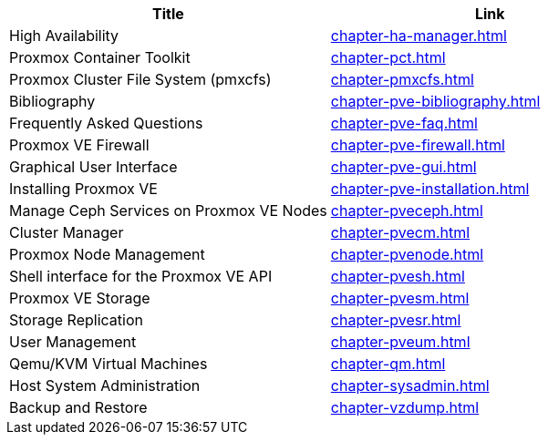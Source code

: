 [width="100%",options="header"]
|====
|Title|Link
|High Availability|link:chapter-ha-manager.html[]
|Proxmox Container Toolkit|link:chapter-pct.html[]
|Proxmox Cluster File System (pmxcfs)|link:chapter-pmxcfs.html[]
|Bibliography|link:chapter-pve-bibliography.html[]
|Frequently Asked Questions|link:chapter-pve-faq.html[]
|Proxmox VE Firewall|link:chapter-pve-firewall.html[]
|Graphical User Interface|link:chapter-pve-gui.html[]
|Installing Proxmox VE|link:chapter-pve-installation.html[]
|Manage Ceph Services on Proxmox VE Nodes|link:chapter-pveceph.html[]
|Cluster Manager|link:chapter-pvecm.html[]
|Proxmox Node Management|link:chapter-pvenode.html[]
|Shell interface for the Proxmox VE API|link:chapter-pvesh.html[]
|Proxmox VE Storage|link:chapter-pvesm.html[]
|Storage Replication|link:chapter-pvesr.html[]
|User Management|link:chapter-pveum.html[]
|Qemu/KVM Virtual Machines|link:chapter-qm.html[]
|Host System Administration|link:chapter-sysadmin.html[]
|Backup and Restore|link:chapter-vzdump.html[]
|====
